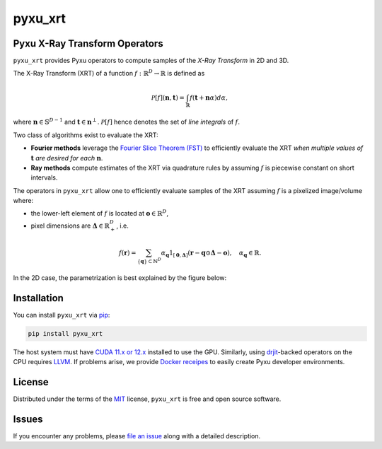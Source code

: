 pyxu_xrt
========

.. image:: https://img.shields.io/badge/License-MIT-yellow.svg
   :target: https://opensource.org/licenses/MIT
   :alt: License: MIT
.. image:: https://img.shields.io/pypi/v/pyxu_xrt.svg?color=green
   :target: https://pypi.org/project/pyxu_xrt
   :alt: PyPI
.. .. image:: https://img.shields.io/endpoint?url=https://pyxu-org.github.io/fair/shields/pyxu_xrt
..    :alt: Pyxu score
..    :target: https://pyxu-org.github.io/fair/score.html

Pyxu X-Ray Transform Operators
------------------------------

``pyxu_xrt`` provides Pyxu operators to compute samples of the *X-Ray Transform* in 2D and 3D.

The X-Ray Transform (XRT) of a function :math:`f: \mathbb{R}^{D} \to \mathbb{R}` is defined as

.. math::

   \mathcal{P}[f](\mathbf{n}, \mathbf{t})
   =
   \int_{\mathbb{R}} f(\mathbf{t} + \mathbf{n} \alpha) d\alpha,

where :math:`\mathbf{n}\in \mathbb{S}^{D-1}` and :math:`\mathbf{t} \in \mathbf{n}^{\perp}`.
:math:`\mathcal{P}[f]` hence denotes the set of *line integrals* of :math:`f`.

Two class of algorithms exist to evaluate the XRT:

* **Fourier methods** leverage the `Fourier Slice Theorem (FST)
  <https://en.wikipedia.org/wiki/Projection-slice_theorem>`_ to efficiently evaluate the XRT *when multiple values of*
  :math:`\mathbf{t}` *are desired for each* :math:`\mathbf{n}`.
* **Ray methods** compute estimates of the XRT via quadrature rules by assuming :math:`f` is piecewise constant on short
  intervals.

The operators in ``pyxu_xrt`` allow one to efficiently evaluate samples of the XRT assuming :math:`f` is a pixelized
image/volume where:

* the lower-left element of :math:`f` is located at :math:`\mathbf{o} \in \mathbb{R}^{D}`,
* pixel dimensions are :math:`\mathbf{\Delta} \in \mathbb{R}_{+}^{D}`, i.e.

.. math::

   f(\mathbf{r}) = \sum_{\{\mathbf{q}\} \subset \mathbb{N}^{D}}
                   \alpha_{\mathbf{q}}
                   1_{[\mathbf{0}, \mathbf{\Delta}]}(\mathbf{r} - \mathbf{q} \odot \mathbf{\Delta} - \mathbf{o}),
   \quad
   \alpha_{\mathbf{q}} \in \mathbb{R}.


In the 2D case, the parametrization is best explained by the figure below:

.. image:: https://raw.githubusercontent.com/pyxu-org/pyxu_xrt/master/doc/_static/api/xray/xray_parametrization.png
   :width: 25%
   :alt: 2D XRay Geometry

Installation
------------

You can install ``pyxu_xrt`` via `pip`_:

.. code-block:: bash

   pip install pyxu_xrt


The host system must have `CUDA 11.x or 12.x <https://docs.nvidia.com/cuda/>`_ installed to use the GPU. Similarly,
using `drjit`_-backed operators on the CPU requires `LLVM <https://llvm.org/>`_. If problems arise, we provide `Docker
receipes <https://github.com/pyxu-org/pyxu_docker>`_ to easily create Pyxu developer environments.

License
-------

Distributed under the terms of the `MIT`_ license, ``pyxu_xrt`` is free and open source software.

Issues
------

If you encounter any problems, please `file an issue`_ along with a detailed description.

.. _Pyxu: https://github.com/pyxu-org/pyxu
.. _contributing-guide: https://pyxu-org.github.io/fair/contribute.html
.. _developer notes: https://pyxu-org.github.io/fair/dev_notes.html
.. _Cookiecutter: https://github.com/audreyr/cookiecutter
.. _MIT: http://opensource.org/licenses/MIT
.. _cookiecutter-pyxu: https://github.com/pyxu-org/cookiecutter-pyxu
.. _tox: https://tox.readthedocs.io/en/latest/
.. _pip: https://pypi.org/project/pip/
.. _file an issue: https://github.com/pyxu-org/pyxu_xrt/issues
.. _drjit: https://drjit.readthedocs.io/en/latest/
